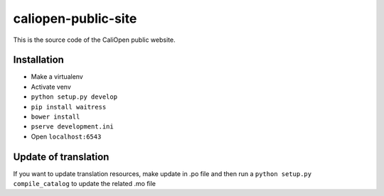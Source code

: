 caliopen-public-site
====================

This is the source code of the CaliOpen public website.


Installation
------------

- Make a virtualenv
- Activate venv
- ``python setup.py develop``
- ``pip install waitress``
- ``bower install``
- ``pserve development.ini``
- Open ``localhost:6543``

Update of translation
---------------------

If you want to update translation resources, make update
in .po file and then run a ``python setup.py compile_catalog``
to update the related .mo file
